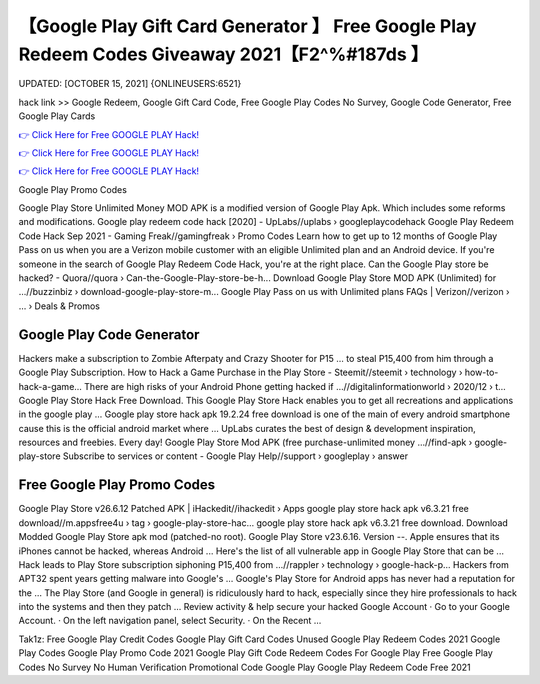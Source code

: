 【Google Play Gift Card Generator 】 Free Google Play Redeem Codes Giveaway 2021【F2^%#187ds 】
==============================================================================
UPDATED: [OCTOBER 15, 2021] {ONLINEUSERS:6521}

hack link >> Google Redeem, Google Gift Card Code, Free Google Play Codes No Survey, Google Code Generator, Free Google Play Cards

`👉 Click Here for Free GOOGLE PLAY Hack! <https://redirekt.in/6btqh>`_

`👉 Click Here for Free GOOGLE PLAY Hack! <https://redirekt.in/6btqh>`_

`👉 Click Here for Free GOOGLE PLAY Hack! <https://redirekt.in/6btqh>`_

Google Play Promo Codes


Google Play Store Unlimited Money MOD APK is a modified version of Google Play Apk. Which includes some reforms and modifications.
Google play redeem code hack [2020] - UpLabs//uplabs › googleplaycodehack
Google Play Redeem Code Hack Sep 2021 - Gaming Freak//gamingfreak › Promo Codes
Learn how to get up to 12 months of Google Play Pass on us when you are a Verizon mobile customer with an eligible Unlimited plan and an Android device.
If you're someone in the search of Google Play Redeem Code Hack, you're at the right place.
Can the Google Play store be hacked? - Quora//quora › Can-the-Google-Play-store-be-h...
Download Google Play Store MOD APK (Unlimited) for ...//buzzinbiz › download-google-play-store-m...
Google Play Pass on us with Unlimited plans FAQs | Verizon//verizon › ... › Deals & Promos

********************************
Google Play Code Generator
********************************

Hackers make a subscription to Zombie Afterpaty and Crazy Shooter for P15 ... to steal P15,400 from him through a Google Play Subscription.
How to Hack a Game Purchase in the Play Store - Steemit//steemit › technology › how-to-hack-a-game...
There are high risks of your Android Phone getting hacked if ...//digitalinformationworld › 2020/12 › t...
Google Play Store Hack Free Download. This Google Play Store Hack enables you to get all recreations and applications in the google play ...
Google play store hack apk 19.2.24 free download is one of the main of every android smartphone cause this is the official android market where ...
UpLabs curates the best of design & development inspiration, resources and freebies. Every day!
Google Play Store Mod APK (free purchase-unlimited money ...//find-apk › google-play-store
Subscribe to services or content - Google Play Help//support › googleplay › answer

***********************************
Free Google Play Promo Codes
***********************************

Google Play Store v26.6.12 Patched APK | iHackedit//ihackedit › Apps
google play store hack apk v6.3.21 free download//m.appsfree4u › tag › google-play-store-hac...
google play store hack apk v6.3.21 free download. Download Modded Google Play Store apk mod (patched-no root). Google Play Store v23.6.16. Version --.
Apple ensures that its iPhones cannot be hacked, whereas Android ... Here's the list of all vulnerable app in Google Play Store that can be ...
Hack leads to Play Store subscription siphoning P15,400 from ...//rappler › technology › google-hack-p...
Hackers from APT32 spent years getting malware into Google's ... Google's Play Store for Android apps has never had a reputation for the ...
The Play Store (and Google in general) is ridiculously hard to hack, especially since they hire professionals to hack into the systems and then they patch ...
Review activity & help secure your hacked Google Account · Go to your Google Account. · On the left navigation panel, select Security. · On the Recent ...


Tak1z:
Free Google Play Credit Codes
Google Play Gift Card Codes Unused
Google Play Redeem Codes 2021
Google Play Codes
Google Play Promo Code 2021
Google Play Gift Code
Redeem Codes For Google Play
Free Google Play Codes No Survey No Human Verification
Promotional Code Google Play
Google Play Redeem Code Free 2021
